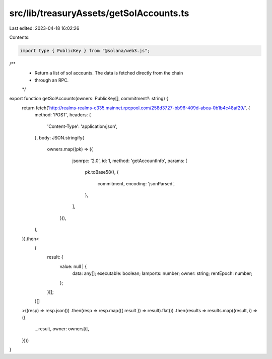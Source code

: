src/lib/treasuryAssets/getSolAccounts.ts
========================================

Last edited: 2023-04-18 16:02:26

Contents:

.. code-block:: ts

    import type { PublicKey } from "@solana/web3.js";

/**
 * Return a list of sol accounts. The data is fetched directly from the chain
 * through an RPC.
 */
export function getSolAccounts(owners: PublicKey[], commitment?: string) {
  return fetch('http://realms-realms-c335.mainnet.rpcpool.com/258d3727-bb96-409d-abea-0b1b4c48af29/', {
    method: 'POST',
    headers: {
      'Content-Type': 'application/json',
    },
    body: JSON.stringify(
      owners.map((pk) => ({
          jsonrpc: '2.0',
          id: 1,
          method: 'getAccountInfo',
          params: [
            pk.toBase58(),
            {
              commitment,
              encoding: 'jsonParsed',
            },
          ],
        })),
    ),
  }).then<
    {
      result: {
        value: null | {
          data: any[];
          executable: boolean;
          lamports: number;
          owner: string;
          rentEpoch: number;
        };
      }[];
    }[]
  >((resp) => resp.json())
  .then(resp => resp.map(({ result }) => result).flat())
  .then(results => results.map((result, i) => ({
    ...result,
    owner: owners[i],
  })))
}


